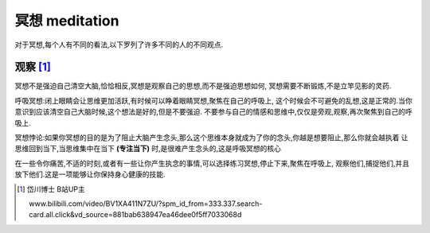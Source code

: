 冥想 meditation
======================
对于冥想,每个人有不同的看法,以下罗列了许多不同的人的不同观点.

观察 [1]_ 
----------------------

冥想不是强迫自己清空大脑,恰恰相反,冥想是观察自己的思想,而不是强迫思想如何,
冥想需要不断锻炼,不是立竿见影的灵药.

呼吸冥想:闭上眼睛会让思维更加活跃,有时候可以睁着眼睛冥想,聚焦在自己的呼吸上,
这个时候会不可避免的乱想,这是正常的.当你意识到应该清空自己大脑时候,这个想法是好的,但是不要强迫.
不要参与自己的情感和思维中,仅仅是旁观,观察,再次聚焦到自己的呼吸上.

冥想悖论:如果你冥想的目的是为了阻止大脑产生念头,那么这个思维本身就成为了你的念头,你越是想要阻止,那么你就会越执着
让思维回到当下,当思维集中在当下 **(专注当下)** 时,是很难产生念头的,这是呼吸冥想的核心

在一些令你痛苦,不适的时刻,或者有一些让你产生执念的事情,可以选择练习冥想,停止下来,聚焦在呼吸上,
观察他们,捕捉他们,并且放下他们.这是一项能够让你保持身心健康的技能.

.. [1] 岱川博士 B站UP主
        
    www.bilibili.com/video/BV1XA411N7ZU/?spm_id_from=333.337.search-card.all.click&vd_source=881bab638947ea46dee0f5ff7033068d

